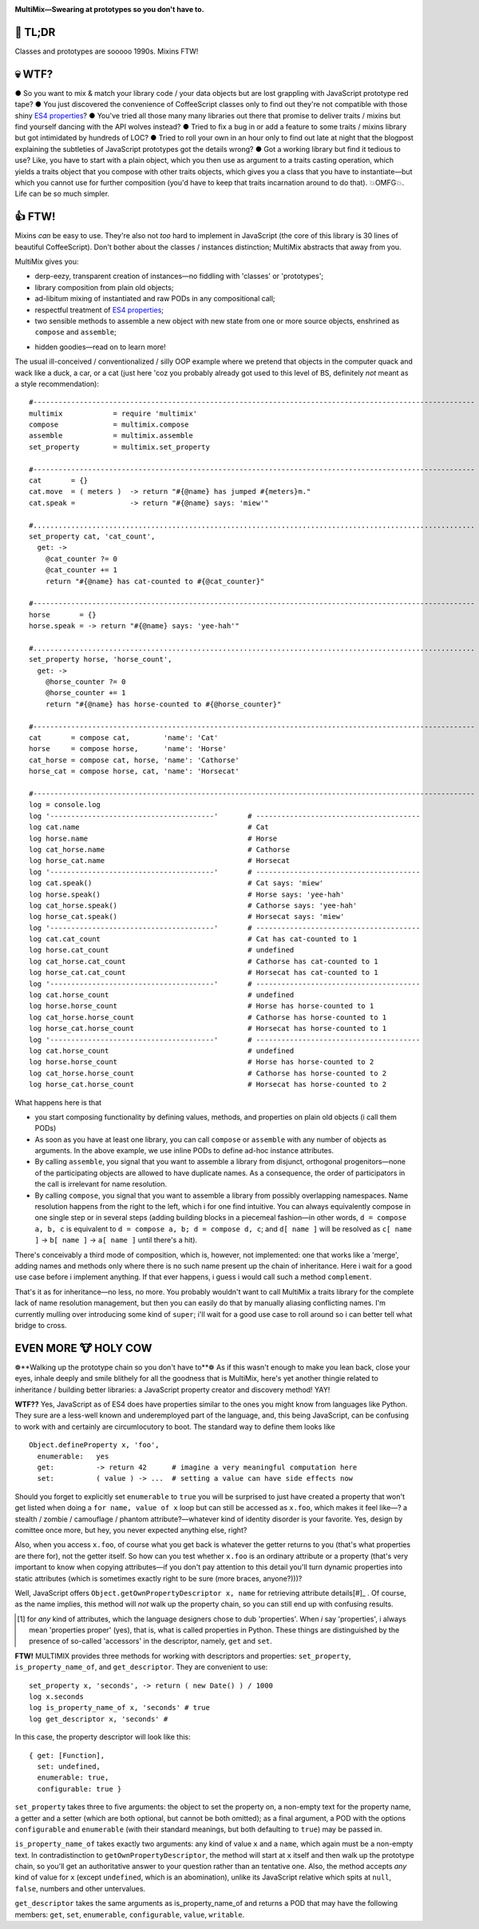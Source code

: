 

.. image:: https://github.com/loveencounterflow/MULTIMIX/raw/master/artwork/multimix-small.png
   :align: left

**MultiMix—Swearing at prototypes so you don't have to.**



🚀 TL;DR
============================================================================================================

Classes and prototypes are sooooo 1990s. Mixins FTW!


💀 WTF?
============================================================================================================

● So you want to mix & match your library code / your data objects but are lost grappling with JavaScript
prototype red tape? ● You just discovered the convenience of CoffeeScript classes only to find out they're
not compatible with those shiny `ES4 properties`_? ● You've tried all those many many libraries out there
that promise to deliver traits / mixins but find yourself dancing with the API wolves instead? ● Tried to
fix a bug in or add a feature to some traits / mixins library but got intimidated by hundreds of LOC? ●
Tried to roll your own in an hour only to find out late at night that the blogpost explaining the subtleties
of JavaScript prototypes got the details wrong? ● Got a working library but find it tedious to use? Like,
you have to start with a plain object, which you then use as argument to a traits casting operation, which
yields a traits object that you compose with other traits objects, which gives you a class that you have to
instantiate—but which you cannot use for further composition (you'd have to keep that traits incarnation
around to do that). 💥OMFG💥. Life can be so much simpler.

.. _ES4 properties: https://developer.mozilla.org/en/JavaScript/Reference/Global_Objects/Object/defineProperty


👍 FTW!
============================================================================================================

Mixins *can* be easy to use. They're also not *too* hard to implement in JavaScript (the core of this
library is 30 lines of beautiful CoffeeScript). Don't bother about the classes / instances distinction;
MultiMix abstracts that away from you.

MultiMix gives you:

* derp-eezy, transparent creation of instances—no fiddling with 'classes' or 'prototypes';

* library composition from plain old objects;

* ad-libitum mixing of instantiated and raw PODs in any compositional call;

* respectful treatment of `ES4 properties`_;

* two sensible methods to assemble a new object with new state from one or more source objects, enshrined as
  ``compose`` and ``assemble``;

.. * all methods are explicitly bound to their o

* hidden goodies—read on to learn more!

The usual ill-conceived / conventionalized / silly OOP example where we pretend that objects in the computer
quack and wack like a duck, a car, or a cat (just here 'coz you probably already got used to this level of
BS, definitely *not* meant as a style recommendation)::

  #---------------------------------------------------------------------------------------------------------
  multimix            = require 'multimix'
  compose             = multimix.compose
  assemble            = multimix.assemble
  set_property        = multimix.set_property

  #---------------------------------------------------------------------------------------------------------
  cat       = {}
  cat.move  = ( meters )  -> return "#{@name} has jumped #{meters}m."
  cat.speak =             -> return "#{@name} says: 'miew'"

  #.........................................................................................................
  set_property cat, 'cat_count',
    get: ->
      @cat_counter ?= 0
      @cat_counter += 1
      return "#{@name} has cat-counted to #{@cat_counter}"

  #---------------------------------------------------------------------------------------------------------
  horse       = {}
  horse.speak = -> return "#{@name} says: 'yee-hah'"

  #.........................................................................................................
  set_property horse, 'horse_count',
    get: ->
      @horse_counter ?= 0
      @horse_counter += 1
      return "#{@name} has horse-counted to #{@horse_counter}"

  #---------------------------------------------------------------------------------------------------------
  cat       = compose cat,        'name': 'Cat'
  horse     = compose horse,      'name': 'Horse'
  cat_horse = compose cat, horse, 'name': 'Cathorse'
  horse_cat = compose horse, cat, 'name': 'Horsecat'

  #---------------------------------------------------------------------------------------------------------
  log = console.log
  log '---------------------------------------'       # ---------------------------------------
  log cat.name                                        # Cat
  log horse.name                                      # Horse
  log cat_horse.name                                  # Cathorse
  log horse_cat.name                                  # Horsecat
  log '---------------------------------------'       # ---------------------------------------
  log cat.speak()                                     # Cat says: 'miew'
  log horse.speak()                                   # Horse says: 'yee-hah'
  log cat_horse.speak()                               # Cathorse says: 'yee-hah'
  log horse_cat.speak()                               # Horsecat says: 'miew'
  log '---------------------------------------'       # ---------------------------------------
  log cat.cat_count                                   # Cat has cat-counted to 1
  log horse.cat_count                                 # undefined
  log cat_horse.cat_count                             # Cathorse has cat-counted to 1
  log horse_cat.cat_count                             # Horsecat has cat-counted to 1
  log '---------------------------------------'       # ---------------------------------------
  log cat.horse_count                                 # undefined
  log horse.horse_count                               # Horse has horse-counted to 1
  log cat_horse.horse_count                           # Cathorse has horse-counted to 1
  log horse_cat.horse_count                           # Horsecat has horse-counted to 1
  log '---------------------------------------'       # ---------------------------------------
  log cat.horse_count                                 # undefined
  log horse.horse_count                               # Horse has horse-counted to 2
  log cat_horse.horse_count                           # Cathorse has horse-counted to 2
  log horse_cat.horse_count                           # Horsecat has horse-counted to 2

What happens here is that

* you start composing functionality by defining values, methods, and properties on plain old objects (i call
  them PODs)


* As soon as you have at least one library, you can call ``compose`` or ``assemble`` with any number of
  objects as arguments. In the above example, we use inline PODs to define ad-hoc instance attributes.

* By calling ``assemble``, you signal that you want to assemble a library from disjunct, orthogonal
  progenitors—none of the participating objects are allowed to have duplicate names. As a consequence, the
  order of participators in the call is irrelevant for name resolution.

* By calling ``compose``, you signal that you want to assemble a library from possibly overlapping
  namespaces. Name resolution happens from the right to the left, which i for one find intuitive. You can
  always equivalently compose in one single step or in several steps (adding building blocks in a piecemeal
  fashion—in other words, ``d = compose a, b, c`` is equivalent to ``d = compose a, b; d = compose d, c``;
  and ``d[ name ]`` will be resolved as ``c[ name ]`` → ``b[ name ]`` → ``a[ name ]`` until there's a hit).

There's conceivably a third mode of composition, which is, however, not implemented: one that works like a
'merge', adding names and methods only where there is no such name present up the chain of inheritance. Here
i wait for a good use case before i implement anything. If that ever happens, i guess i would call such a
method ``complement``.

That's it as for inheritance—no less, no more. You probably wouldn't want to call MultiMix a traits library
for the complete lack of name resolution management, but then you can easily do that by manually aliasing
conflicting names. I'm currently mulling over introducing some kind of ``super``; i'll wait for a good use
case to roll around so i can better tell what bridge to cross.


EVEN MORE 🐮 HOLY COW
============================================================================================================

❁**Walking up the prototype chain so you don't have to**❁ As if this wasn't enough to make you lean back,
close your eyes, inhale deeply and smile blithely for all the goodness that is MultiMix, here's yet another
thingie related to inheritance / building better libraries: a JavaScript property creator and discovery
method! YAY!

**WTF??** Yes, JavaScript as of ES4 does have properties similar to the ones you might know from languages
like Python. They sure are a less-well known and underemployed part of the language, and, this being
JavaScript, can be confusing to work with and certainly are circumlocutory to boot. The standard way to
define them looks like ::

  Object.defineProperty x, 'foo',
    enumerable:   yes
    get:          -> return 42      # imagine a very meaningful computation here
    set:          ( value ) -> ...  # setting a value can have side effects now

Should you forget to explicitly set ``enumerable`` to ``true`` you will be surprised to just have created a
property that won't get listed when doing a ``for name, value of x`` loop but can still be accessed as
``x.foo``, which makes it feel like—? a stealth / zombie / camouflage / phantom attribute?—whatever kind of
identity disorder is your favorite. Yes, design by comittee once more, but hey, you never expected anything
else, right?

Also, when you access ``x.foo``, of course what you get back is whatever the getter returns to you (that's
what properties are there for), not the getter itself. So how can you test whether ``x.foo`` is an ordinary
attribute or a property (that's very important to know when copying attributes—if you don't pay attention to
this detail you'll turn dynamic properties into static attributes (which is sometimes exactly right to be
sure (more braces, anyone?)))?

Well, JavaScript offers ``Object.getOwnPropertyDescriptor x, name`` for retrieving attribute details[#]_ . Of
course, as the name implies, this method will *not* walk up the property chain, so you can still end up with
confusing results.

.. [#] for *any* kind of attributes, which the language designers chose to dub 'properties'. When *i* say
  'properties', i always mean 'properties proper' (yes), that is, what is called properties in Python.
  These things are distinguished by the presence of so-called 'accessors' in the descriptor, namely,
  ``get`` and ``set``.

**FTW!** MULTIMIX provides three methods for working with descriptors and properties: ``set_property``,
``is_property_name_of``, and ``get_descriptor``. They are convenient to use::

  set_property x, 'seconds', -> return ( new Date() ) / 1000
  log x.seconds
  log is_property_name_of x, 'seconds' # true
  log get_descriptor x, 'seconds' #

In this case, the property descriptor will look like this::

  { get: [Function],
    set: undefined,
    enumerable: true,
    configurable: true }

``set_property`` takes three to five arguments: the object to set the property on, a non-empty text for the
property name, a getter and a setter (which are both optional, but cannot be both omitted); as a final
argument, a POD with the options ``configurable`` and ``enumerable`` (with their standard meanings, but both
defaulting to ``true``) may be passed in.

``is_property_name_of`` takes exactly two arguments: any kind of value ``x`` and a ``name``, which again
must be a non-empty text. In contradistinction to ``getOwnPropertyDescriptor``, the method will start at
``x`` itself and then walk up the prototype chain, so you'll get an authoritative answer to your question
rather than an tentative one. Also, the method accepts *any* kind of value for ``x`` (except ``undefined``,
which is an abomination), unlike its JavaScript relative which spits at ``null``, ``false``, numbers and
other untervalues.

``get_descriptor`` takes the same arguments as is_property_name_of and returns a POD that may have the
following members: ``get``, ``set``, ``enumerable``, ``configurable``, ``value``, ``writable``.















